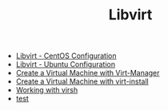 #+OPTIONS: num:nil toc:nil html-postamble:nil timestamp:nil html-style:nil
#+TITLE: Libvirt

- [[https://manlug-notes.github.io/notes/libvirt/libvirt-centos.html][Libvirt - CentOS Configuration]]
- [[https://manlug-notes.github.io/notes/libvirt/libvirt-ubuntu.html][Libvirt - Ubuntu Configuration]]
- [[https://manlug-notes.github.io/notes/libvirt/create_a_vm_virt-manager.html][Create a Virtual Machine with Virt-Manager]]
- [[https://manlug-notes.github.io/notes/libvirt/create_a_vm_virt-install.html][Create a Virtual Machine with virt-install]]
- [[https://manlug-notes.github.io/notes/libvirt/working_with_virsh.html][Working with virsh]]
- [[https://manlug-notes.github.io/notes/libvirt/test.md][test]]
